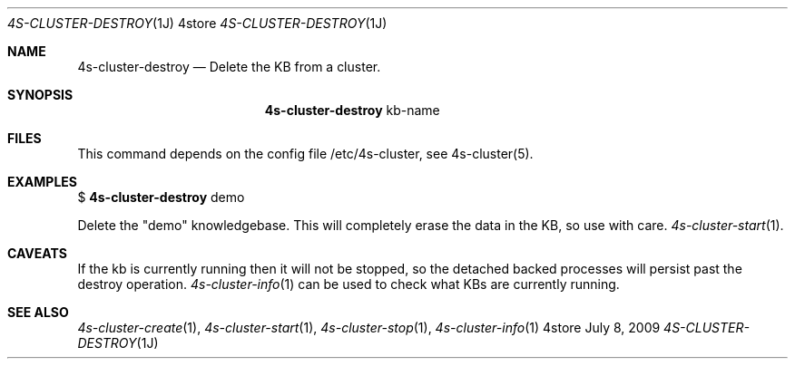 .Dd July 8, 2009
.Dt 4S-CLUSTER-DESTROY 1J 4store
.Os 4store
.Sh NAME
.Nm 4s-cluster-destroy
.Nd Delete the KB from a cluster.
.Sh SYNOPSIS
.Nm
kb-name
.sp
.Sh FILES
This command depends on the config file /etc/4s-cluster, see 4s-cluster(5).
.Sh EXAMPLES
$
.Nm
demo
.sp
Delete the "demo" knowledgebase. This will completely erase the data in the KB,
so use with care.
.Xr 4s-cluster-start 1 .
.Sh CAVEATS
If the kb is currently running then it will not be stopped, so the detached backed processes will persist past the destroy operation.
.Xr 4s-cluster-info 1
can be used to check what KBs are currently running.
.Sh SEE ALSO
.Xr 4s-cluster-create 1 ,
.Xr 4s-cluster-start 1 ,
.Xr 4s-cluster-stop 1 ,
.Xr 4s-cluster-info 1
